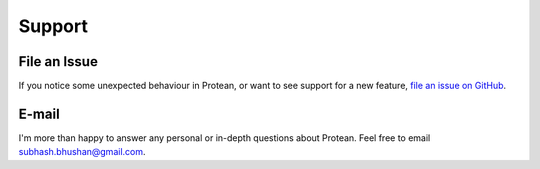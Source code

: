 .. _support:

Support
=======

File an Issue
-------------

If you notice some unexpected behaviour in Protean, or want to see support
for a new feature,
`file an issue on GitHub <https://github.com/proteanhq/protean/issues>`_.


E-mail
------

I'm more than happy to answer any personal or in-depth questions about
Protean. Feel free to email
`subhash.bhushan@gmail.com <mailto:subhash.bhushan@gmail.com>`_.


